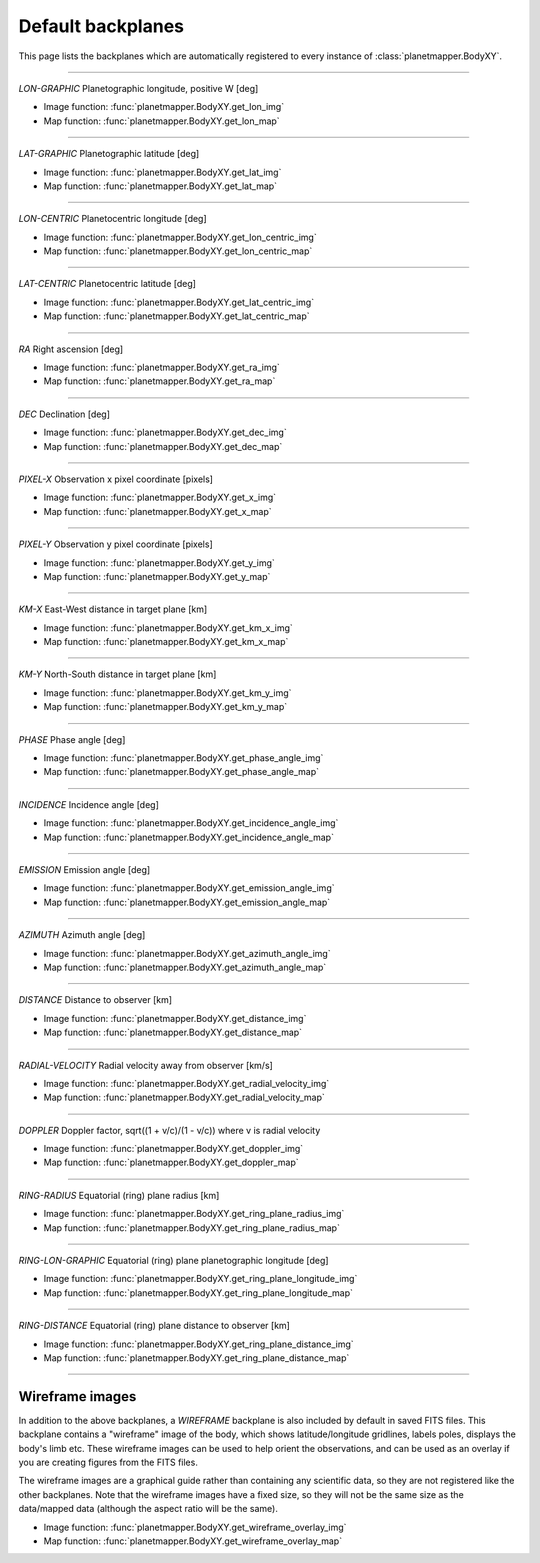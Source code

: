 ..
   THIS CONTENT IS AUTOMATICALLY GENERATED

.. _default backplanes:

Default backplanes
******************

This page lists the backplanes which are automatically registered to every instance of :class:`planetmapper.BodyXY`.

------------

`LON-GRAPHIC` Planetographic longitude, positive W [deg]

- Image function: :func:`planetmapper.BodyXY.get_lon_img`
- Map function: :func:`planetmapper.BodyXY.get_lon_map`

------------

`LAT-GRAPHIC` Planetographic latitude [deg]

- Image function: :func:`planetmapper.BodyXY.get_lat_img`
- Map function: :func:`planetmapper.BodyXY.get_lat_map`

------------

`LON-CENTRIC` Planetocentric longitude [deg]

- Image function: :func:`planetmapper.BodyXY.get_lon_centric_img`
- Map function: :func:`planetmapper.BodyXY.get_lon_centric_map`

------------

`LAT-CENTRIC` Planetocentric latitude [deg]

- Image function: :func:`planetmapper.BodyXY.get_lat_centric_img`
- Map function: :func:`planetmapper.BodyXY.get_lat_centric_map`

------------

`RA` Right ascension [deg]

- Image function: :func:`planetmapper.BodyXY.get_ra_img`
- Map function: :func:`planetmapper.BodyXY.get_ra_map`

------------

`DEC` Declination [deg]

- Image function: :func:`planetmapper.BodyXY.get_dec_img`
- Map function: :func:`planetmapper.BodyXY.get_dec_map`

------------

`PIXEL-X` Observation x pixel coordinate [pixels]

- Image function: :func:`planetmapper.BodyXY.get_x_img`
- Map function: :func:`planetmapper.BodyXY.get_x_map`

------------

`PIXEL-Y` Observation y pixel coordinate [pixels]

- Image function: :func:`planetmapper.BodyXY.get_y_img`
- Map function: :func:`planetmapper.BodyXY.get_y_map`

------------

`KM-X` East-West distance in target plane [km]

- Image function: :func:`planetmapper.BodyXY.get_km_x_img`
- Map function: :func:`planetmapper.BodyXY.get_km_x_map`

------------

`KM-Y` North-South distance in target plane [km]

- Image function: :func:`planetmapper.BodyXY.get_km_y_img`
- Map function: :func:`planetmapper.BodyXY.get_km_y_map`

------------

`PHASE` Phase angle [deg]

- Image function: :func:`planetmapper.BodyXY.get_phase_angle_img`
- Map function: :func:`planetmapper.BodyXY.get_phase_angle_map`

------------

`INCIDENCE` Incidence angle [deg]

- Image function: :func:`planetmapper.BodyXY.get_incidence_angle_img`
- Map function: :func:`planetmapper.BodyXY.get_incidence_angle_map`

------------

`EMISSION` Emission angle [deg]

- Image function: :func:`planetmapper.BodyXY.get_emission_angle_img`
- Map function: :func:`planetmapper.BodyXY.get_emission_angle_map`

------------

`AZIMUTH` Azimuth angle [deg]

- Image function: :func:`planetmapper.BodyXY.get_azimuth_angle_img`
- Map function: :func:`planetmapper.BodyXY.get_azimuth_angle_map`

------------

`DISTANCE` Distance to observer [km]

- Image function: :func:`planetmapper.BodyXY.get_distance_img`
- Map function: :func:`planetmapper.BodyXY.get_distance_map`

------------

`RADIAL-VELOCITY` Radial velocity away from observer [km/s]

- Image function: :func:`planetmapper.BodyXY.get_radial_velocity_img`
- Map function: :func:`planetmapper.BodyXY.get_radial_velocity_map`

------------

`DOPPLER` Doppler factor, sqrt((1 + v/c)/(1 - v/c)) where v is radial velocity

- Image function: :func:`planetmapper.BodyXY.get_doppler_img`
- Map function: :func:`planetmapper.BodyXY.get_doppler_map`

------------

`RING-RADIUS` Equatorial (ring) plane radius [km]

- Image function: :func:`planetmapper.BodyXY.get_ring_plane_radius_img`
- Map function: :func:`planetmapper.BodyXY.get_ring_plane_radius_map`

------------

`RING-LON-GRAPHIC` Equatorial (ring) plane planetographic longitude [deg]

- Image function: :func:`planetmapper.BodyXY.get_ring_plane_longitude_img`
- Map function: :func:`planetmapper.BodyXY.get_ring_plane_longitude_map`

------------

`RING-DISTANCE` Equatorial (ring) plane distance to observer [km]

- Image function: :func:`planetmapper.BodyXY.get_ring_plane_distance_img`
- Map function: :func:`planetmapper.BodyXY.get_ring_plane_distance_map`

------------

Wireframe images
================

In addition to the above backplanes, a `WIREFRAME` backplane is also included by default in saved FITS files. This backplane contains a "wireframe" image of the body, which shows latitude/longitude gridlines, labels poles, displays the body's limb etc. These wireframe images can be used to help orient the observations, and can be used as an overlay if you are creating figures from the FITS files.

The wireframe images are a graphical guide rather than containing any scientific data, so they are not registered like the other backplanes. Note that the wireframe images have a fixed size, so they will not be the same size as the data/mapped data (although the aspect ratio will be the same).

- Image function: :func:`planetmapper.BodyXY.get_wireframe_overlay_img`
- Map function: :func:`planetmapper.BodyXY.get_wireframe_overlay_map`

